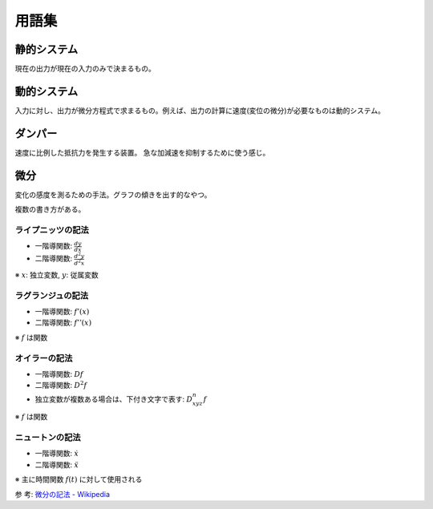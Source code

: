 ======
用語集
======

------------
静的システム
------------

現在の出力が現在の入力のみで決まるもの。


------------
動的システム
------------

入力に対し、出力が微分方程式で求まるもの。例えば、出力の計算に速度(変位の微分)が必要なものは動的システム。


--------
ダンパー
--------

速度に比例した抵抗力を発生する装置。
急な加減速を抑制するために使う感じ。


----
微分
----

変化の感度を測るための手法。グラフの傾きを出す的なやつ。

複数の書き方がある。


ライプニッツの記法
------------------

- 一階導関数: :math:`\frac{dy}{dx}`
- 二階導関数: :math:`\frac{d^2y}{d^2x}`

※ :math:`x`: 独立変数, :math:`y`: 従属変数


ラグランジュの記法
------------------

- 一階導関数: :math:`f'(x)`
- 二階導関数: :math:`f''(x)`

※ :math:`f` は関数


オイラーの記法
--------------

- 一階導関数: :math:`Df`
- 二階導関数: :math:`D^2f`
- 独立変数が複数ある場合は、下付き文字で表す: :math:`D^n_{xyz}f`

※ :math:`f` は関数


ニュートンの記法
----------------

- 一階導関数: :math:`\dot{x}`
- 二階導関数: :math:`\ddot{x}`

※ 主に時間関数 :math:`f(t)` に対して使用される


参 考: `微分の記法 - Wikipedia <https://ja.wikipedia.org/wiki/%E5%BE%AE%E5%88%86%E3%81%AE%E8%A8%98%E6%B3%95>`_

